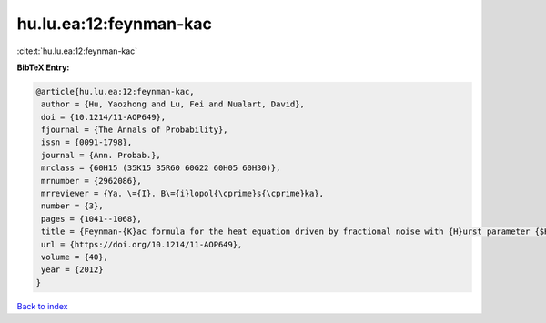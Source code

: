 hu.lu.ea:12:feynman-kac
=======================

:cite:t:`hu.lu.ea:12:feynman-kac`

**BibTeX Entry:**

.. code-block:: bibtex

   @article{hu.lu.ea:12:feynman-kac,
    author = {Hu, Yaozhong and Lu, Fei and Nualart, David},
    doi = {10.1214/11-AOP649},
    fjournal = {The Annals of Probability},
    issn = {0091-1798},
    journal = {Ann. Probab.},
    mrclass = {60H15 (35K15 35R60 60G22 60H05 60H30)},
    mrnumber = {2962086},
    mrreviewer = {Ya. \={I}. B\={i}lopol{\cprime}s{\cprime}ka},
    number = {3},
    pages = {1041--1068},
    title = {Feynman-{K}ac formula for the heat equation driven by fractional noise with {H}urst parameter {$H<1/2$}},
    url = {https://doi.org/10.1214/11-AOP649},
    volume = {40},
    year = {2012}
   }

`Back to index <../By-Cite-Keys.rst>`_
